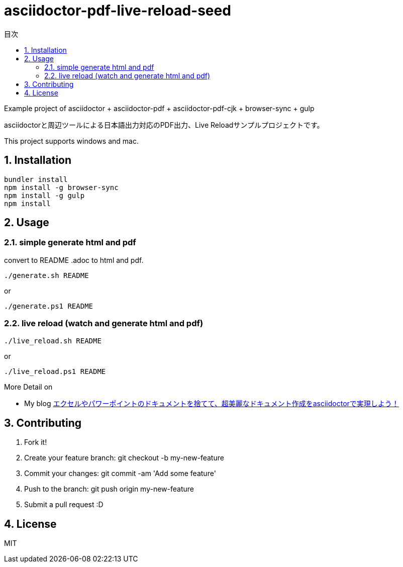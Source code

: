 :lang:        ja
:icons:       font
:docinfo:
:toc-title: 目次
:toc: left
:sectnums:

= asciidoctor-pdf-live-reload-seed

Example project of asciidoctor + asciidoctor-pdf + asciidoctor-pdf-cjk + browser-sync + gulp

asciidoctorと周辺ツールによる日本語出力対応のPDF出力、Live Reloadサンプルプロジェクトです。

This project supports windows and mac.

== Installation
[source, bash]
----
bundler install
npm install -g browser-sync
npm install -g gulp
npm install
----

== Usage
=== simple generate html and pdf

[.lead]
convert to README .adoc to html and pdf.

[source, bash]
----
./generate.sh README
----
or
[source, powershell]
----
./generate.ps1 README 
----
  
=== live reload (watch and generate html and pdf)
[source, bash]
----
./live_reload.sh README 
---- 
or
[source, powershell]
----
./live_reload.ps1 README 
----
 
More Detail on

* My blog http://price-checker.jp/asciidoctor-pdf/[エクセルやパワーポイントのドキュメントを捨てて、超美麗なドキュメント作成をasciidoctorで実現しよう！]

== Contributing
. Fork it!
. Create your feature branch: git checkout -b my-new-feature
. Commit your changes: git commit -am 'Add some feature'
. Push to the branch: git push origin my-new-feature
. Submit a pull request :D

== License

MIT
